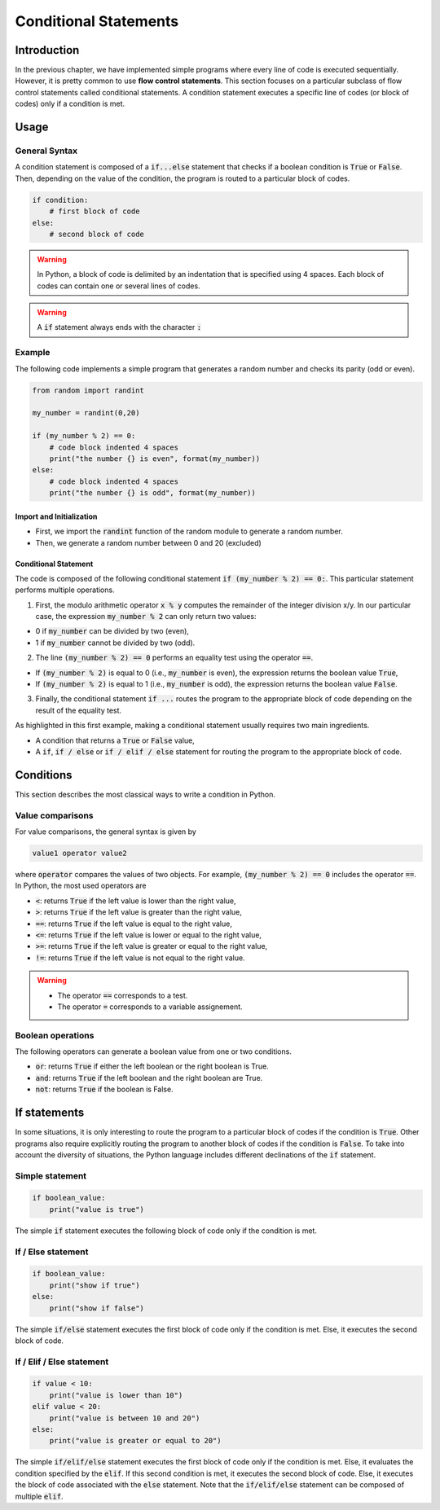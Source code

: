 Conditional Statements
======================

Introduction
------------

In the previous chapter, we have implemented simple programs where every line of code is executed sequentially.
However, it is pretty common to use **flow control statements**. This section focuses on a particular subclass of flow control statements called conditional statements. 
A condition statement executes a specific line of codes (or block of codes) only if a condition is met.


Usage
-----

General Syntax
++++++++++++++

A condition statement is composed of a :code:`if...else` statement that checks if a boolean condition is :code:`True` or :code:`False`. Then, depending on the 
value of the condition, the program is routed to a particular block of codes.

.. code ::

    if condition: 
        # first block of code 
    else:
        # second block of code


.. warning ::

    In Python, a block of code is delimited by an indentation that is specified using 4 spaces. Each block of codes can contain one or several lines of codes.

.. warning ::

    A :code:`if` statement always ends with the character :code:`:`


Example
+++++++

The following code implements a simple program that generates a random number and checks its parity (odd or even).

.. code ::
    
    from random import randint

    my_number = randint(0,20)

    if (my_number % 2) == 0:
        # code block indented 4 spaces
        print("the number {} is even", format(my_number))
    else:
        # code block indented 4 spaces
        print("the number {} is odd", format(my_number))


Import and Initialization
`````````````````````````

* First, we import the :code:`randint` function of the random module to generate a random number.
* Then, we generate a random number between 0 and 20 (excluded)

Conditional Statement
`````````````````````

The code is composed of the following conditional statement :code:`if (my_number % 2) == 0:`. This particular statement performs multiple operations.

1. First, the modulo arithmetic operator :code:`x % y` computes the remainder of the integer division x/y. In our particular case, the expression :code:`my_number % 2` can only return two values: 

* 0 if :code:`my_number` can be divided by two (even),
* 1 if :code:`my_number` cannot be divided by two (odd).

2. The line :code:`(my_number % 2) == 0` performs an equality test using the operator :code:`==`.

* If :code:`(my_number % 2)` is equal to 0 (i.e., :code:`my_number` is even), the expression returns the boolean value :code:`True`,
* If :code:`(my_number % 2)` is equal to 1 (i.e., :code:`my_number` is odd),  the expression returns the boolean value :code:`False`.

3. Finally, the conditional statement :code:`if ...` routes the program to the appropriate block of code depending on the result of the equality test. 

As highlighted in this first example, making a conditional statement usually requires two main ingredients.

* A condition that returns a :code:`True` or :code:`False` value,
* A :code:`if`, :code:`if / else` or :code:`if / elif / else` statement for routing the program to the appropriate block of code.

Conditions
----------

This section describes the most classical ways to write a condition in Python.

Value comparisons
+++++++++++++++++

For value comparisons, the general syntax is given by 

.. code ::

    value1 operator value2

where :code:`operator` compares the values of two objects. For example, :code:`(my_number % 2) == 0` includes the operator :code:`==`. 
In Python, the most used operators are

* :code:`<`: returns :code:`True` if the left value is lower than the right value,
* :code:`>`: returns :code:`True` if the left value is greater than the right value,
* :code:`==`: returns :code:`True` if the left value is equal to the right value,
* :code:`<=`: returns :code:`True` if the left value is lower or equal to the right value,
* :code:`>=`: returns :code:`True` if the left value is greater or equal to the right value,
* :code:`!=`: returns :code:`True` if the left value is not equal to the right value.

.. warning ::

    * The operator :code:`==` corresponds to a test.
    * The operator :code:`=` corresponds to a variable assignement.


Boolean operations
++++++++++++++++++

The following operators can generate a boolean value from one or two conditions. 

* :code:`or`: returns :code:`True` if either the left boolean or the right boolean is True.
* :code:`and`: returns :code:`True` if the left boolean and the right boolean are True.
* :code:`not`: returns :code:`True` if the boolean is False.

If statements
-------------

In some situations, it is only interesting to route the program to a particular block of codes if the condition is :code:`True`. Other programs also require
explicitly routing the program to another block of codes if the condition is :code:`False`. To take into account the diversity of situations,
the Python language includes different declinations of the :code:`if` statement.

Simple statement
++++++++++++++++

.. code ::

    if boolean_value:
        print("value is true")

The simple :code:`if` statement executes the following block of code only if the condition is met.

If / Else statement
+++++++++++++++++++

.. code ::

    if boolean_value:
        print("show if true")
    else:
        print("show if false")

The simple :code:`if/else` statement executes the first block of code only if the condition is met. Else, it executes the second block of code.

If / Elif / Else statement
++++++++++++++++++++++++++

.. code ::

    if value < 10:
        print("value is lower than 10")
    elif value < 20:
        print("value is between 10 and 20")
    else:
        print("value is greater or equal to 20")

The simple :code:`if/elif/else` statement executes the first block of code only if the condition is met. Else, it evaluates the condition
specified by the :code:`elif`. If this second condition is met, it executes the second block of code. Else, it executes the block of code associated with the :code:`else` statement. Note that the :code:`if/elif/else` statement can be composed of 
multiple :code:`elif`.

